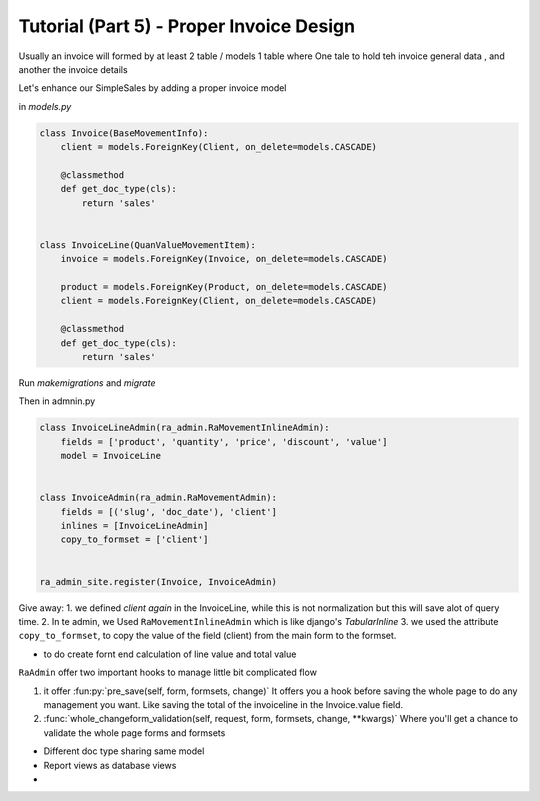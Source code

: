 Tutorial (Part 5) - Proper Invoice Design
=========================================

Usually an invoice will formed by at least 2 table / models 1 table where
One tale to hold teh invoice general data , and another the invoice details

Let's enhance our SimpleSales by adding a proper invoice model

in `models.py`

.. code-block:: python

    class Invoice(BaseMovementInfo):
        client = models.ForeignKey(Client, on_delete=models.CASCADE)

        @classmethod
        def get_doc_type(cls):
            return 'sales'


    class InvoiceLine(QuanValueMovementItem):
        invoice = models.ForeignKey(Invoice, on_delete=models.CASCADE)

        product = models.ForeignKey(Product, on_delete=models.CASCADE)
        client = models.ForeignKey(Client, on_delete=models.CASCADE)

        @classmethod
        def get_doc_type(cls):
            return 'sales'

Run `makemigrations` and `migrate`

Then in admnin.py

.. code-block::  python

    class InvoiceLineAdmin(ra_admin.RaMovementInlineAdmin):
        fields = ['product', 'quantity', 'price', 'discount', 'value']
        model = InvoiceLine


    class InvoiceAdmin(ra_admin.RaMovementAdmin):
        fields = [('slug', 'doc_date'), 'client']
        inlines = [InvoiceLineAdmin]
        copy_to_formset = ['client']


    ra_admin_site.register(Invoice, InvoiceAdmin)



Give away:
1. we defined `client` *again* in the InvoiceLine, while this is not normalization but this will save alot of query time.
2. In te admin, we Used ``RaMovementInlineAdmin`` which is like django's `TabularInline`
3. we used the attribute ``copy_to_formset``, to copy the value of the field (client) from the main form to the formset.

* to do create fornt end calculation of line value and total value

``RaAdmin`` offer two important hooks to manage little bit complicated flow

1. it offer :fun:py:`pre_save(self, form, formsets, change)`
   It offers you a hook before saving the whole page to do any management you want. Like saving the total of the invoiceline 
   in the Invoice.value field.
   
2. :func:`whole_changeform_validation(self, request, form, formsets, change, **kwargs)`
   Where you'll get a chance to validate the whole page forms and formsets




* Different doc type sharing same model
* Report views as database views
*